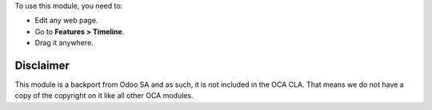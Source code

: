 To use this module, you need to:

* Edit any web page.
* Go to **Features > Timeline**.
* Drag it anywhere.

Disclaimer
~~~~~~~~~~

This module is a backport from Odoo SA and as such, it is not included in the OCA CLA. That means we do not have a copy of the copyright on it like all other OCA modules.
